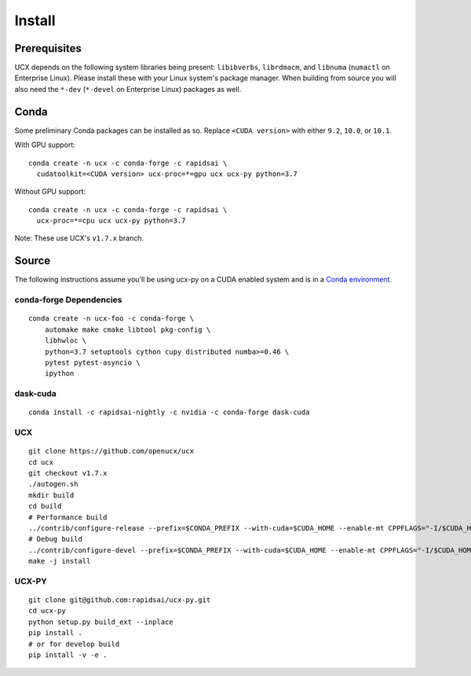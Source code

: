 Install
=======

Prerequisites
-------------

UCX depends on the following system libraries being present: ``libibverbs``,
``librdmacm``, and ``libnuma`` (``numactl`` on Enterprise Linux).  Please
install these with your Linux system's package manager. When building from
source you will also need the ``*-dev`` (``*-devel`` on Enterprise Linux)
packages as well.

Conda
-----

Some preliminary Conda packages can be installed as so. Replace
``<CUDA version>`` with either ``9.2``, ``10.0``, or ``10.1``.

With GPU support:

::

    conda create -n ucx -c conda-forge -c rapidsai \
      cudatoolkit=<CUDA version> ucx-proc=*=gpu ucx ucx-py python=3.7

Without GPU support:

::

    conda create -n ucx -c conda-forge -c rapidsai \
      ucx-proc=*=cpu ucx ucx-py python=3.7

Note: These use UCX's ``v1.7.x`` branch.

Source
------

The following instructions assume you'll be using ucx-py on a CUDA enabled system and is in a `Conda environment <https://docs.conda.io/projects/conda/en/latest/>`_.


conda-forge Dependencies
~~~~~~~~~~~~~~~~~~~~~~~~

::

    conda create -n ucx-foo -c conda-forge \
        automake make cmake libtool pkg-config \
        libhwloc \
        python=3.7 setuptools cython cupy distributed numba>=0.46 \
        pytest pytest-asyncio \
        ipython

dask-cuda
~~~~~~~~~

::

    conda install -c rapidsai-nightly -c nvidia -c conda-forge dask-cuda

UCX
~~~

::

    git clone https://github.com/openucx/ucx
    cd ucx
    git checkout v1.7.x
    ./autogen.sh
    mkdir build
    cd build
    # Performance build
    ../contrib/configure-release --prefix=$CONDA_PREFIX --with-cuda=$CUDA_HOME --enable-mt CPPFLAGS="-I/$CUDA_HOME/include"
    # Debug build
    ../contrib/configure-devel --prefix=$CONDA_PREFIX --with-cuda=$CUDA_HOME --enable-mt CPPFLAGS="-I/$CUDA_HOME/include"
    make -j install

UCX-PY
~~~~~~

::

    git clone git@github.com:rapidsai/ucx-py.git
    cd ucx-py
    python setup.py build_ext --inplace
    pip install .
    # or for develop build
    pip install -v -e .
